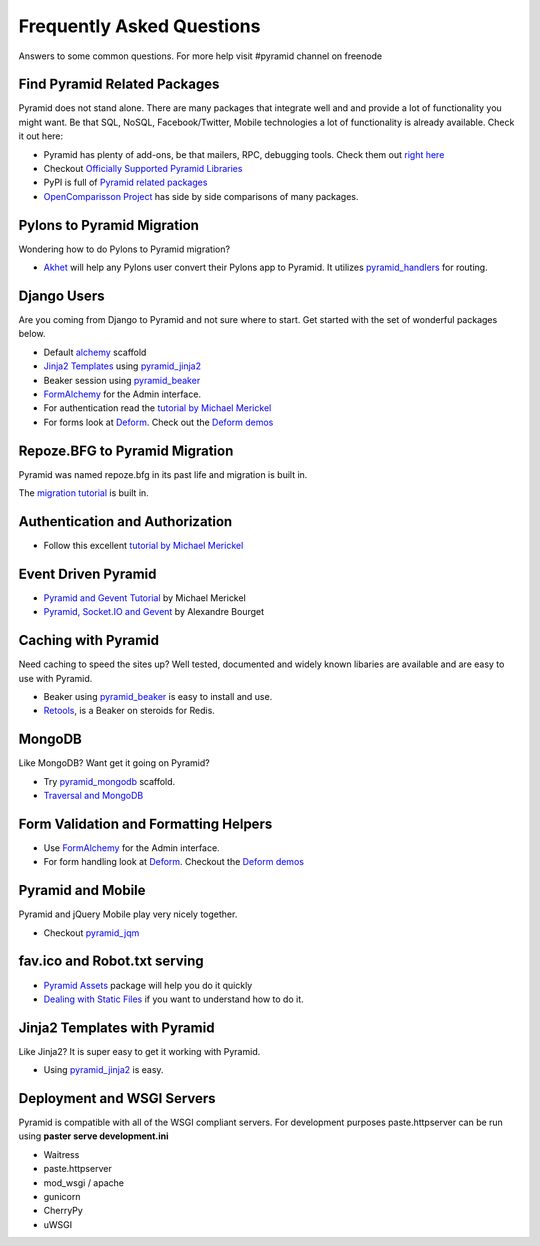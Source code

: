 ##########################
Frequently Asked Questions
##########################

Answers to some common questions. For more help visit #pyramid channel on
freenode

Find Pyramid Related Packages
=============================

Pyramid does not stand alone. There are many packages that integrate well and
and provide a lot of functionality you might want. Be that SQL, NoSQL,
Facebook/Twitter, Mobile technologies a lot of functionality is already
available. Check it out here:

* Pyramid has plenty of add-ons, be that mailers, RPC, debugging tools. Check
  them out `right here <http://docs.pylonsproject.org/en/latest/docs/pyramid.html#pyramid-add-on-documentation>`_
* Checkout `Officially Supported Pyramid Libraries
  <http://docs.pylonsproject.org/en/latest/docs/libraries.html>`_
* PyPI is full of `Pyramid related packages <http://pypi.python.org/pypi?%3Aaction=search&term=pyramid>`_
* `OpenComparisson Project <http://pyramid.opencomparison.org/>`_ has side by
  side comparisons of many packages.

Pylons to Pyramid Migration
===========================

Wondering how to do Pylons to Pyramid migration?

* `Akhet <http://sluggo.scrapping.cc/python/Akhet/>`_ will help any Pylons user
  convert their Pylons app to Pyramid. It utilizes `pyramid_handlers
  <http://docs.pylonsproject.org/projects/pyramid_handlers/en/latest/>`_ for routing.


Django Users
============

Are you coming from Django to Pyramid and not sure where to start. Get started
with the set of wonderful packages below.

* Default `alchemy <http://docs.pylonsproject.org/projects/pyramid/en/latest/narr/project.html#scaffolds-included-with-pyramid>`_ scaffold
* `Jinja2 Templates <http://jinja.pocoo.org/docs/>`_ using `pyramid_jinja2
  <http://docs.pylonsproject.org/projects/pyramid_jinja2/en/latest/>`_
* Beaker session using `pyramid_beaker
  <http://docs.pylonsproject.org/projects/pyramid_beaker/en/latest/>`_
* `FormAlchemy <http://docs.formalchemy.org/pyramid_formalchemy/>`_ for the Admin interface.
* For authentication read the `tutorial by Michael Merickel <http://michael.merickel.org/projects/pyramid_auth_demo>`_
* For forms look at `Deform
  <http://docs.pylonsproject.org/projects/deform/en/latest/>`_. Check out the `Deform
  demos <http://deformdemo.repoze.org/>`_

Repoze.BFG to Pyramid Migration
===============================

Pyramid was named repoze.bfg in its past life and migration is built in.

The `migration tutorial <http://docs.pylonsproject.org/projects/pyramid/en/latest/tutorials/bfg/index.html>`_ is built in.


Authentication and Authorization
================================

* Follow this excellent `tutorial by Michael Merickel
  <http://michael.merickel.org/projects/pyramid_auth_demo>`_

Event Driven Pyramid
====================

* `Pyramid and Gevent Tutorial <http://michael.merickel.org/2011/6/21/tictactoe-and-long-polling-with-pyramid/>`_ by Michael Merickel
* `Pyramid, Socket.IO and Gevent <http://blog.abourget.net/2011/3/17/new-and-hot-part-4-pyramid-socket-io-gevent/>`_ by Alexandre Bourget


Caching with Pyramid
====================

Need caching to speed the sites up? Well tested, documented and widely known
libaries are available and are easy to use with Pyramid.

* Beaker using `pyramid_beaker
  <http://docs.pylonsproject.org/projects/pyramid_beaker/en/latest/>`_ is easy to
  install and use.
* `Retools <pypi.python.org/pypi/retools>`_, is a Beaker on steroids for Redis.


MongoDB
=======

Like MongoDB? Want get it going on Pyramid?

* Try `pyramid_mongodb <http://pypi.python.org/pypi/pyramid_mongodb>`_
  scaffold.
* `Traversal and MongoDB
  <http://kusut.web.id/2011/03/27/pyramid-traversal-and-mongodb/>`_


Form Validation and Formatting Helpers
======================================

* Use `FormAlchemy <http://docs.formalchemy.org/pyramid_formalchemy/>`_ for the Admin interface.
* For form handling look at `Deform
  <http://docs.pylonsproject.org/projects/deform/en/latest/>`_. Checkout the `Deform
  demos <http://deformdemo.repoze.org/>`_


Pyramid and Mobile
==================

Pyramid and jQuery Mobile play very nicely together.

* Checkout `pyramid_jqm <http://docs.pylonsproject.org/projects/pyramid_jqm/en/latest/>`_

fav.ico and Robot.txt serving
=============================

* `Pyramid Assets <http://pypi.python.org/pypi/pyramid_assetviews>`_ package will help you do it quickly
* `Dealing with Static Files <http://docs.pylonsproject.org/projects/pyramid_cookbook/en/latest/files.html>`_ if you want to understand how to do it.

Jinja2 Templates with Pyramid
=============================

Like Jinja2? It is super easy to get it working with Pyramid.

* Using `pyramid_jinja2 <http://docs.pylonsproject.org/projects/pyramid_jinja2/en/latest/>`_ is easy.

Deployment and WSGI Servers
===========================

Pyramid is compatible with all of the WSGI compliant servers. For development
purposes paste.httpserver can be run using **paster serve development.ini**

* Waitress
* paste.httpserver
* mod_wsgi / apache
* gunicorn
* CherryPy
* uWSGI

